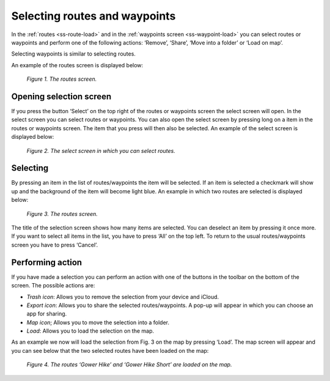 .. _ss-routes-select:

Selecting routes and waypoints
==============================
In the :ref:`routes <ss-route-load>` and in the
:ref:`waypoints screen <ss-waypoint-load>` you can
select routes or waypoints and perform one of the
following actions: ‘Remove’, ‘Share’, ‘Move into a folder’ or ‘Load on map’.

Selecting waypoints is similar to selecting routes.

An example of the routes screen is displayed below:

.. figure:: _static/route-select1.png
   :height: 568px
   :width: 320px
   :alt: Selecting routes and waypoints Topo GPS

   *Figure 1. The routes screen.*

Opening selection screen
~~~~~~~~~~~~~~~~~~~~~~~~
If you press the button ‘Select’ on the top right of the routes or waypoints screen the select screen will open. In the select screen you can select routes or waypoints. You can also open the select screen by pressing long on a item in the routes or waypoints screen. The item that you press will then also be selected. An example of the select screen is displayed below:

.. figure:: _static/route-select2.png
   :height: 568px
   :width: 320px
   :alt: Selecting routes and waypoints Topo GPS

   *Figure 2. The select screen in which you can select routes.*


Selecting
~~~~~~~~~
By pressing an item in the list of routes/waypoints the item will be selected. If an item is selected a checkmark will show up and the background of the item will become light blue. An example in which two routes are selected is displayed below:

.. figure:: _static/route-select3.png
   :height: 568px
   :width: 320px
   :alt: Selecting routes and waypoints Topo GPS

   *Figure 3. The routes screen.*

The title of the selection screen shows how many items are selected. You can deselect an item by pressing it once more. If you want to select all items in the list, you have to press ‘All’ on the top left. To return to the usual routes/waypoints screen you have to press ‘Cancel’.

Performing action
~~~~~~~~~~~~~~~~~
If you have made a selection you can perform an action with one of the buttons
in the toolbar on the bottom of the screen. The possible actions are:

- *Trash icon*: Allows you to remove the selection from your device and iCloud.

- *Export icon*: Allows you to share the selected routes/waypoints. A pop-up will appear in which you can choose an app for sharing.

- *Map icon*; Allows you to move the selection into a folder.

- *Load*: Allows you to load the selection on the map.

As an example we now will load the selection from Fig. 3 on the map by pressing ‘Load’. The map screen will appear and you can see below that the two selected routes have been loaded on the map:

.. figure:: _static/route-select4.png
   :height: 568px
   :width: 320px
   :alt: Selecting routes and waypoints Topo GPS

   *Figure 4. The routes ‘Gower Hike’ and ‘Gower Hike Short’ are loaded on the map.*

